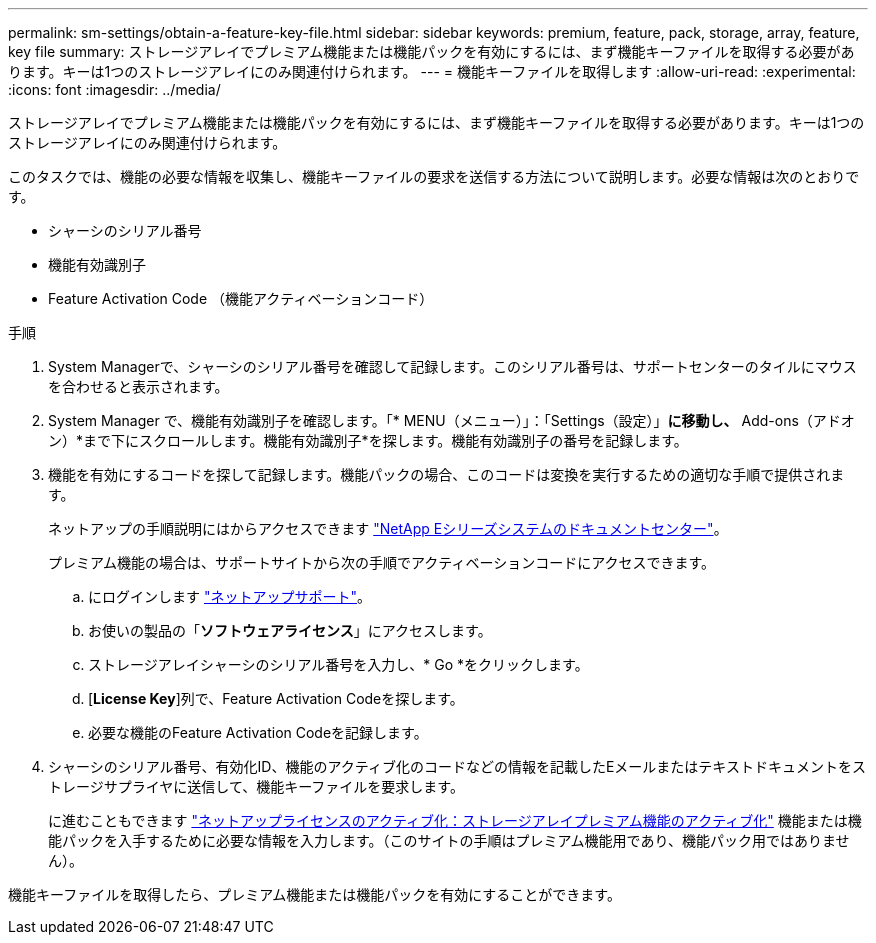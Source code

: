 ---
permalink: sm-settings/obtain-a-feature-key-file.html 
sidebar: sidebar 
keywords: premium, feature, pack, storage, array, feature, key file 
summary: ストレージアレイでプレミアム機能または機能パックを有効にするには、まず機能キーファイルを取得する必要があります。キーは1つのストレージアレイにのみ関連付けられます。 
---
= 機能キーファイルを取得します
:allow-uri-read: 
:experimental: 
:icons: font
:imagesdir: ../media/


[role="lead"]
ストレージアレイでプレミアム機能または機能パックを有効にするには、まず機能キーファイルを取得する必要があります。キーは1つのストレージアレイにのみ関連付けられます。

このタスクでは、機能の必要な情報を収集し、機能キーファイルの要求を送信する方法について説明します。必要な情報は次のとおりです。

* シャーシのシリアル番号
* 機能有効識別子
* Feature Activation Code （機能アクティベーションコード）


.手順
. System Managerで、シャーシのシリアル番号を確認して記録します。このシリアル番号は、サポートセンターのタイルにマウスを合わせると表示されます。
. System Manager で、機能有効識別子を確認します。「* MENU（メニュー）」：「Settings（設定）」[ System（システム）]*に移動し、* Add-ons（アドオン）*まで下にスクロールします。機能有効識別子*を探します。機能有効識別子の番号を記録します。
. 機能を有効にするコードを探して記録します。機能パックの場合、このコードは変換を実行するための適切な手順で提供されます。
+
ネットアップの手順説明にはからアクセスできます http://mysupport.netapp.com/info/web/ECMP1658252.html["NetApp Eシリーズシステムのドキュメントセンター"^]。

+
プレミアム機能の場合は、サポートサイトから次の手順でアクティベーションコードにアクセスできます。

+
.. にログインします https://mysupport.netapp.com/site/["ネットアップサポート"^]。
.. お使いの製品の「*ソフトウェアライセンス*」にアクセスします。
.. ストレージアレイシャーシのシリアル番号を入力し、* Go *をクリックします。
.. [*License Key*]列で、Feature Activation Codeを探します。
.. 必要な機能のFeature Activation Codeを記録します。


. シャーシのシリアル番号、有効化ID、機能のアクティブ化のコードなどの情報を記載したEメールまたはテキストドキュメントをストレージサプライヤに送信して、機能キーファイルを要求します。
+
に進むこともできます http://partnerspfk.netapp.com["ネットアップライセンスのアクティブ化：ストレージアレイプレミアム機能のアクティブ化"^] 機能または機能パックを入手するために必要な情報を入力します。（このサイトの手順はプレミアム機能用であり、機能パック用ではありません）。



機能キーファイルを取得したら、プレミアム機能または機能パックを有効にすることができます。
